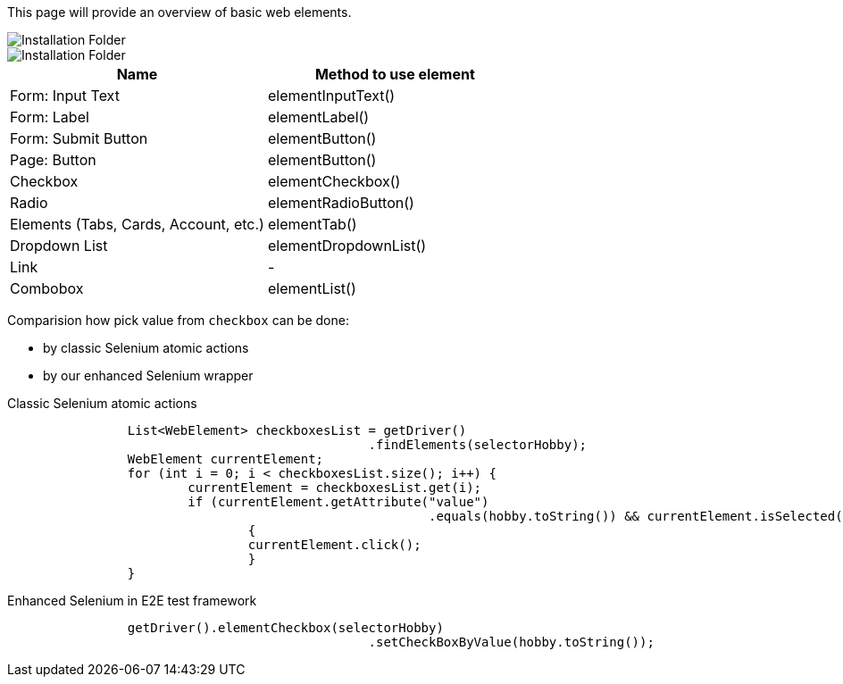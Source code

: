 :toc: macro
toc::[]
:idprefix:
:idseparator: -


This page will provide an overview of basic web elements.

image::images/ListOfElements_1.png[Installation Folder]
image::images/ListOfElements_2.png[Installation Folder]


[options="header", cols="2"]
|====
|Name| Method to use element
|Form: Input Text| elementInputText()
|Form: Label| elementLabel()
|Form: Submit Button| elementButton()
|Page: Button| elementButton()
|Checkbox| elementCheckbox()
|Radio| elementRadioButton()
|Elements (Tabs, Cards, Account, etc.)| elementTab()
|Dropdown List| elementDropdownList()
|Link| -
|Combobox| elementList()
|====





Comparision how pick value from `checkbox` can be done: 

* by classic Selenium atomic actions

* by our enhanced Selenium wrapper 

Classic Selenium atomic actions
----
		List<WebElement> checkboxesList = getDriver()
						.findElements(selectorHobby);
		WebElement currentElement;
		for (int i = 0; i < checkboxesList.size(); i++) {
			currentElement = checkboxesList.get(i);
			if (currentElement.getAttribute("value")
							.equals(hobby.toString()) && currentElement.isSelected() != true) 
                                {
				currentElement.click();
         			}
		}
----

Enhanced Selenium in E2E test framework
----
		getDriver().elementCheckbox(selectorHobby)
						.setCheckBoxByValue(hobby.toString());
----
